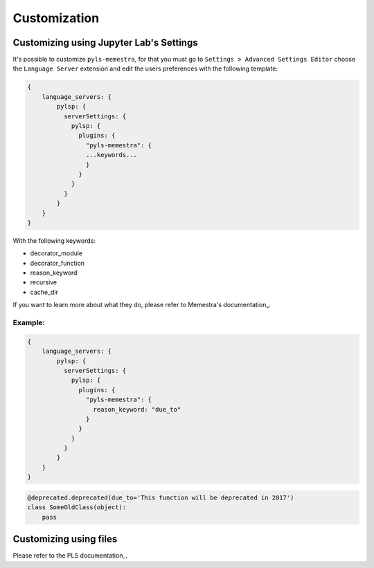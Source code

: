 .. Copyright (c) 2020, QuantStack and pyls-memestra contributors

   Distributed under the terms of the BSD 3-Clause License.

   The full license is in the file LICENSE, distributed with this software.

Customization
=============

Customizing using Jupyter Lab's Settings
----------------------------------------

It's possible to customize ``pyls-memestra``, for that you must go to ``Settings > Advanced Settings Editor`` choose the ``Language Server`` extension and edit the users preferences with the following template:

.. code-block:: console

    {
        language_servers: {
            pylsp: {
              serverSettings: {
                pylsp: {
                  plugins: {
                    "pyls-memestra": {
                    ...keywords...
                    }
                  }
                }
              }
            }
        }
    }

With the following keywords:

* decorator_module
* decorator_function
* reason_keyword
* recursive
* cache_dir

If you want to learn more about what they do, please refer to Memestra's documentation_.

Example:
********

.. code-block:: console

    {
        language_servers: {
            pylsp: {
              serverSettings: {
                pylsp: {
                  plugins: {
                    "pyls-memestra": {
                      reason_keyword: "due_to"
                    }
                  }
                }
              }
            }
        }
    }

.. code-block:: console

    @deprecated.deprecated(due_to='This function will be deprecated in 2017')
    class SomeOldClass(object):
        pass

Customizing using files
-----------------------

Please refer to the PLS documentation_.

.. _documentation: https://memestra.readthedocs.io/en/latest/
.. _documentation: https://github.com/python-lsp/python-lsp-server#configuration
